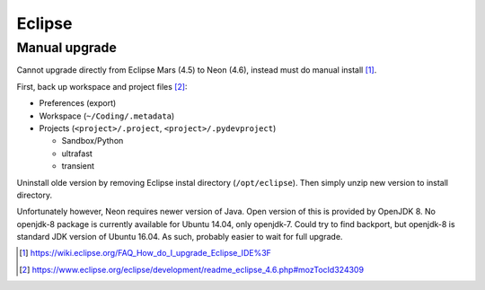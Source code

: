 Eclipse 
========

Manual upgrade
---------------

Cannot upgrade directly from Eclipse Mars (4.5) to Neon (4.6), instead must do manual install [#]_.

First, back up workspace and project files [#]_:

- Preferences (export)
- Workspace (``~/Coding/.metadata``)
- Projects (``<project>/.project``, ``<project>/.pydevproject``)

  - Sandbox/Python
  - ultrafast
  - transient

Uninstall olde version by removing Eclipse instal directory (``/opt/eclipse``). Then simply unzip new version to install directory.

Unfortunately however, Neon requires newer version of Java. Open version of this is provided by OpenJDK 8. No openjdk-8 package is currently available for Ubuntu 14.04, only openjdk-7. Could try to find backport, but openjdk-8 is standard JDK version of Ubuntu 16.04. As such, probably easier to wait for full upgrade.

.. [#] https://wiki.eclipse.org/FAQ_How_do_I_upgrade_Eclipse_IDE%3F
.. [#] https://www.eclipse.org/eclipse/development/readme_eclipse_4.6.php#mozTocId324309

